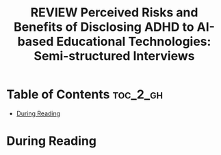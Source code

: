 :PROPERTIES:
:ID:       7D2DEE05-59D7-4CA1-9A56-753AD32CEF56
:ROAM_REFS: cite:pierres2025perceived
:mtime:    20250825162910
:ctime:    20250825162910
:END:
#+FILETAGS: pierres2025perceived
#+title: REVIEW Perceived Risks and Benefits of Disclosing ADHD to AI-based Educational Technologies: Semi-structured Interviews
* Table of Contents :toc_2_gh:
- [[#during-reading][During Reading]]

* During Reading
:PROPERTIES:
:Custom_ID: pierres2025perceived
:URL: https://www.researchsquare.com/article/rs-6106311/v1
:NOTER_DOCUMENT: ~/Org-docs/pierres2025perceived.pdf
:NOTER_PAGE:
:VENUE:
:END:
